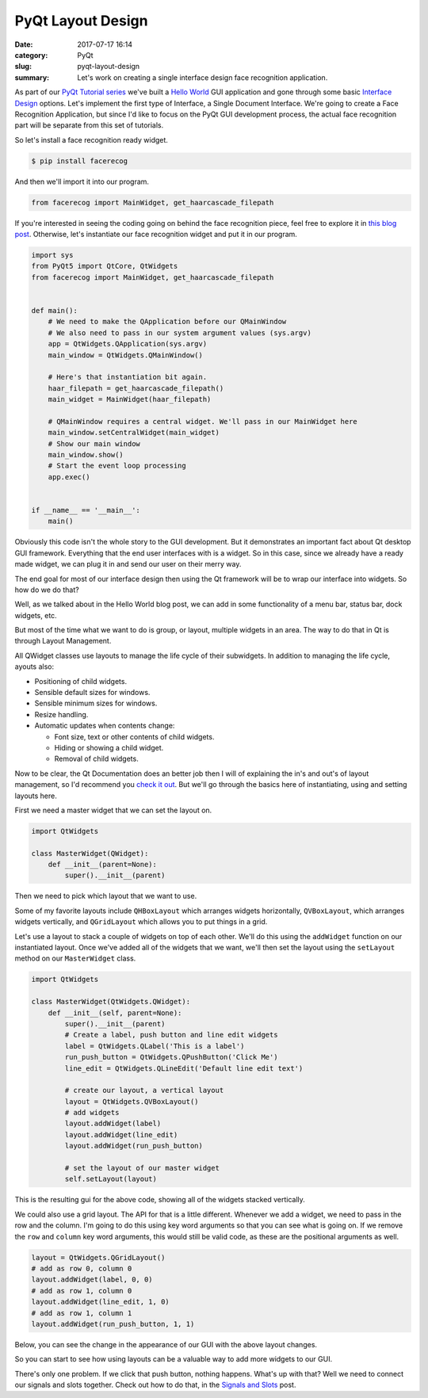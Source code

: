 ##################
PyQt Layout Design
##################

:date: 2017-07-17 16:14
:category: PyQt
:slug: pyqt-layout-design
:summary: Let's work on creating a single interface design face recognition application.


As part of our `PyQt Tutorial series`_ we've built a `Hello World`_ GUI application and gone through some basic `Interface Design`_ options. Let's implement the first type of Interface, a Single Document Interface. We're going to create a Face Recognition Application, but since I'd like to focus on the PyQt GUI development process, the actual face recognition part will be separate from this set of tutorials.

So let's install a face recognition ready widget.

.. code-block:: console

  $ pip install facerecog

And then we'll import it into our program.

.. code-block:: python

  from facerecog import MainWidget, get_haarcascade_filepath

If you're interested in seeing the coding going on behind the face recognition piece, feel free to explore it in `this blog post`_. Otherwise, let's instantiate our face recognition widget and put it in our program.

.. code-block:: python
  
  import sys
  from PyQt5 import QtCore, QtWidgets
  from facerecog import MainWidget, get_haarcascade_filepath


  def main():
      # We need to make the QApplication before our QMainWindow
      # We also need to pass in our system argument values (sys.argv)
      app = QtWidgets.QApplication(sys.argv)
      main_window = QtWidgets.QMainWindow()

      # Here's that instantiation bit again.
      haar_filepath = get_haarcascade_filepath()
      main_widget = MainWidget(haar_filepath)

      # QMainWindow requires a central widget. We'll pass in our MainWidget here
      main_window.setCentralWidget(main_widget)
      # Show our main window
      main_window.show()
      # Start the event loop processing
      app.exec()


  if __name__ == '__main__':
      main()


.. image:: {filename}/images/face-recognition-success.png

Obviously this code isn't the whole story to the GUI development. But it demonstrates an important fact about Qt desktop GUI framework. Everything that the end user interfaces with is a widget. So in this case, since we already have a ready made widget, we can plug it in and send our user on their merry way.

The end goal for most of our interface design then using the Qt framework will be to wrap our interface into widgets. So how do we do that?

Well, as we talked about in the Hello World blog post, we can add in some functionality of a menu bar, status bar, dock widgets, etc.

.. image:: http://doc.qt.io/qt-5/images/mainwindowlayout.png

But most of the time what we want to do is group, or layout, multiple widgets in an area. The way to do that in Qt is through Layout Management.

All QWidget classes use layouts to manage the life cycle of their subwidgets. In addition to managing the life cycle, ayouts also:

* Positioning of child widgets.
* Sensible default sizes for windows.
* Sensible minimum sizes for windows.
* Resize handling.
* Automatic updates when contents change:


  * Font size, text or other contents of child widgets.
  * Hiding or showing a child widget.
  * Removal of child widgets.

Now to be clear, the Qt Documentation does an better job then I will of explaining the in's and out's of layout management, so I'd recommend you `check it out`_. But we'll go through the basics here of instantiating, using and setting layouts here.

First we need a master widget that we can set the layout on.

.. code-block:: python

  import QtWidgets

  class MasterWidget(QWidget):
      def __init__(parent=None):
          super().__init__(parent)

Then we need to pick which layout that we want to use.

Some of my favorite layouts include ``QHBoxLayout`` which arranges widgets horizontally, ``QVBoxLayout``, which arranges widgets vertically, and ``QGridLayout`` which allows you to put things in a grid.

Let's use a layout to stack a couple of widgets on top of each other. We'll do this using the ``addWidget`` function on our instantiated layout. Once we've added all of the widgets that we want, we'll then set the layout using the ``setLayout`` method on our ``MasterWidget`` class.

.. code-block:: python

  import QtWidgets

  class MasterWidget(QtWidgets.QWidget):
      def __init__(self, parent=None):
          super().__init__(parent)
          # Create a label, push button and line edit widgets
          label = QtWidgets.QLabel('This is a label')
          run_push_button = QtWidgets.QPushButton('Click Me')
          line_edit = QtWidgets.QLineEdit('Default line edit text')

          # create our layout, a vertical layout
          layout = QtWidgets.QVBoxLayout()
          # add widgets
          layout.addWidget(label)
          layout.addWidget(line_edit)
          layout.addWidget(run_push_button)

          # set the layout of our master widget
          self.setLayout(layout)

This is the resulting gui for the above code, showing all of the widgets stacked vertically.

.. image:: {filename}/images/pyqt-layout-example.png

We could also use a grid layout. The API for that is a little different. Whenever we add a widget, we need to pass in the row and the column. I'm going to do this using key word arguments so that you can see what is going on. If we remove the ``row`` and ``column`` key word arguments, this would still be valid code, as these are the positional arguments as well.

.. code-block:: python
  
  layout = QtWidgets.QGridLayout()
  # add as row 0, column 0
  layout.addWidget(label, 0, 0)
  # add as row 1, column 0
  layout.addWidget(line_edit, 1, 0)
  # add as row 1, column 1
  layout.addWidget(run_push_button, 1, 1)

Below, you can see the change in the appearance of our GUI with the above layout changes.

.. image:: {filename}/images/pyqt-layout-example-2.png

So you can start to see how using layouts can be a valuable way to add more widgets to our GUI.

There's only one problem. If we click that push button, nothing happens. What's up with that? Well we need to connect our signals and slots together. Check out how to do that, in the `Signals and Slots`_ post.

.. _`check it out`: http://doc.qt.io/qt-5/layout.html
.. _`Hello World`: {filename}/pyqt-hello-world.rst
.. _`Interface Design`: {filename}/qt-interface-design.rst
.. _`this blog post`: {filename}/face-detection-in-pyqt.rst
.. _`Signals and Slots`: {filename}/pyqt-signals-slots.rst
.. _`PyQt Tutorial series`: {filename}/pyqt-tutorial.rst
